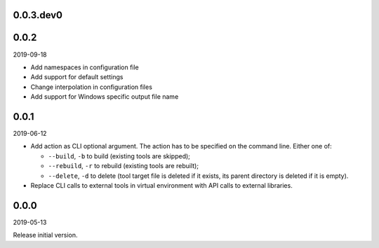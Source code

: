 ..


.. Keep the current version number on line number 5
0.0.3.dev0
==========


0.0.2
=====

2019-09-18

* Add namespaces in configuration file

* Add support for default settings

* Change interpolation in configuration files

* Add support for Windows specific output file name


0.0.1
=====

2019-06-12

* Add action as CLI optional argument. The action has to be specified on the
  command line. Either one of:

  * ``--build``, ``-b`` to build (existing tools are skipped);
  * ``--rebuild``, ``-r`` to rebuild (existing tools are rebuilt);
  * ``--delete``, ``-d`` to delete (tool target file is deleted if it exists,
    its parent directory is deleted if it is empty).

* Replace CLI calls to external tools in virtual environment with API calls to
  external libraries.


0.0.0
=====

2019-05-13

Release initial version.


.. EOF

